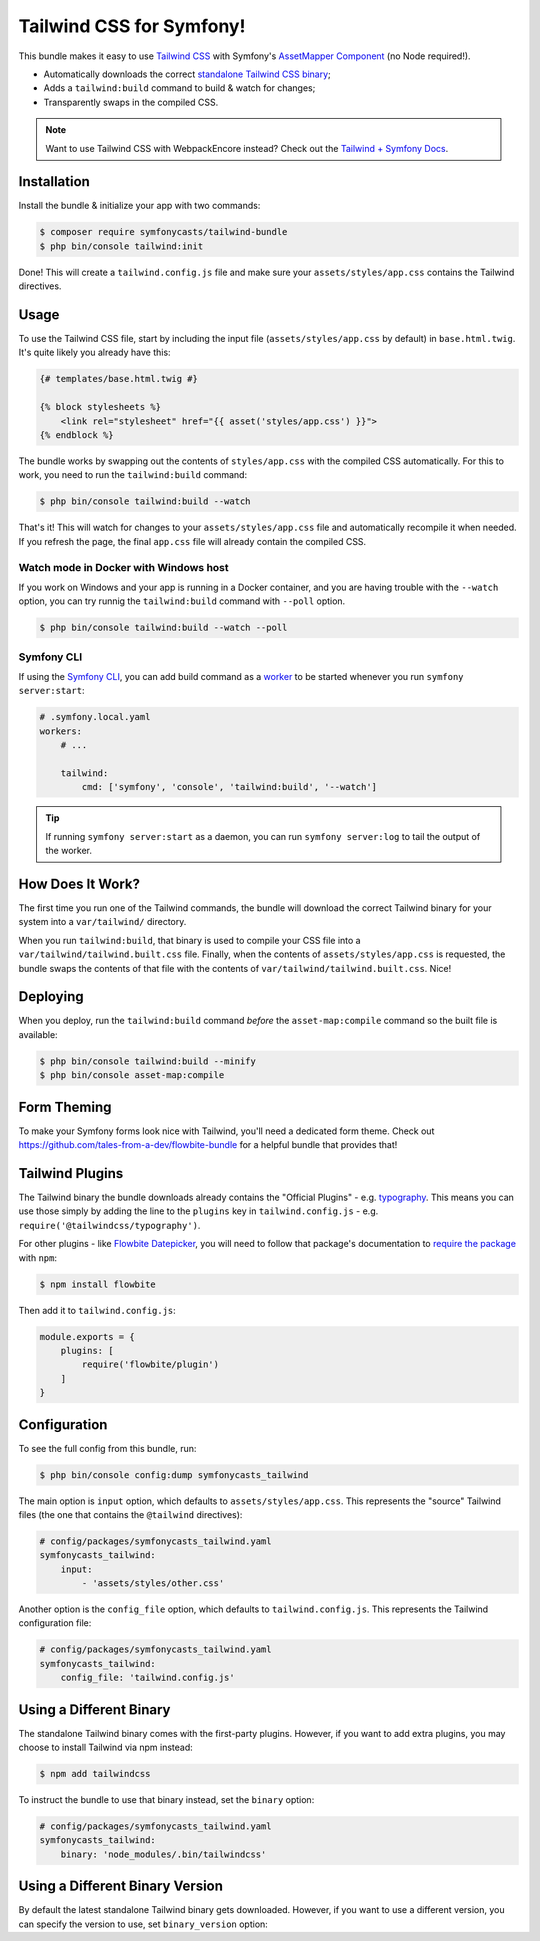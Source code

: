 Tailwind CSS for Symfony!
=========================

This bundle makes it easy to use `Tailwind CSS <https://tailwindcss.com/>`_ with
Symfony's `AssetMapper Component <https://symfony.com/doc/current/frontend/asset_mapper.html>`_
(no Node required!).

- Automatically downloads the correct `standalone Tailwind CSS binary <https://tailwindcss.com/blog/standalone-cli>`_;
- Adds a ``tailwind:build`` command to build & watch for changes;
- Transparently swaps in the compiled CSS.

.. note::

    Want to use Tailwind CSS with WebpackEncore instead? Check out
    the `Tailwind + Symfony Docs <https://tailwindcss.com/docs/guides/symfony>`_.

Installation
------------

Install the bundle & initialize your app with two commands:

.. code-block:: terminal

    $ composer require symfonycasts/tailwind-bundle
    $ php bin/console tailwind:init

Done! This will create a ``tailwind.config.js`` file and make sure your
``assets/styles/app.css`` contains the Tailwind directives.

Usage
-----

To use the Tailwind CSS file, start by including the input file
(``assets/styles/app.css`` by default) in ``base.html.twig``. It's quite likely
you already have this:

.. code-block:: html+twig

    {# templates/base.html.twig #}

    {% block stylesheets %}
        <link rel="stylesheet" href="{{ asset('styles/app.css') }}">
    {% endblock %}

The bundle works by swapping out the contents of ``styles/app.css`` with the
compiled CSS automatically. For this to work, you need to run the ``tailwind:build``
command:

.. code-block:: terminal

    $ php bin/console tailwind:build --watch

That's it! This will watch for changes to your ``assets/styles/app.css`` file
and automatically recompile it when needed. If you refresh the page, the
final ``app.css`` file will already contain the compiled CSS.

Watch mode in Docker with Windows host
~~~~~~~~~~~~~~~~~~~~~~~~~~~~~~~~~~~~~~

If you work on Windows and your app is running in a Docker container, and you
are having trouble with the ``--watch`` option, you can try runnig the ``tailwind:build``
command with ``--poll`` option.

.. code-block:: terminal

    $ php bin/console tailwind:build --watch --poll

Symfony CLI
~~~~~~~~~~~

If using the `Symfony CLI <https://symfony.com/download>`_, you can add build
command as a `worker <https://symfony.com/doc/current/setup/symfony_server.html#configuring-workers>`_
to be started whenever you run ``symfony server:start``:

.. code-block:: yaml

    # .symfony.local.yaml
    workers:
        # ...

        tailwind:
            cmd: ['symfony', 'console', 'tailwind:build', '--watch']

.. tip::

    If running ``symfony server:start`` as a daemon, you can run
    ``symfony server:log`` to tail the output of the worker.

How Does It Work?
-----------------

The first time you run one of the Tailwind commands, the bundle will
download the correct Tailwind binary for your system into a ``var/tailwind/``
directory.

When you run ``tailwind:build``, that binary is used to compile
your CSS file into a ``var/tailwind/tailwind.built.css`` file. Finally,
when the contents of ``assets/styles/app.css`` is requested, the bundle
swaps the contents of that file with the contents of ``var/tailwind/tailwind.built.css``.
Nice!

Deploying
---------

When you deploy, run the ``tailwind:build`` command *before* the ``asset-map:compile``
command so the built file is available:

.. code-block:: terminal

    $ php bin/console tailwind:build --minify
    $ php bin/console asset-map:compile

Form Theming
------------

To make your Symfony forms look nice with Tailwind, you'll need a dedicated form theme.
Check out https://github.com/tales-from-a-dev/flowbite-bundle for a helpful bundle that
provides that!

Tailwind Plugins
----------------

The Tailwind binary the bundle downloads already contains the "Official Plugins" - e.g. `typography <https://tailwindcss.com/docs/typography-plugin>`_.
This means you can use those simply by adding the line to the ``plugins`` key in
``tailwind.config.js`` - e.g. ``require('@tailwindcss/typography')``.

For other plugins - like `Flowbite Datepicker <https://flowbite.com/docs/plugins/datepicker/>`_,
you will need to follow that package's documentation to `require the package <https://flowbite.com/docs/getting-started/quickstart/#require-via-npm>`_
with ``npm``:

.. code-block:: terminal

    $ npm install flowbite

Then add it to ``tailwind.config.js``:

.. code-block:: javascript

    module.exports = {
        plugins: [
            require('flowbite/plugin')
        ]
    }

Configuration
-------------

To see the full config from this bundle, run:

.. code-block:: terminal

    $ php bin/console config:dump symfonycasts_tailwind

The main option is ``input`` option, which defaults to ``assets/styles/app.css``.
This represents the "source" Tailwind files (the one that contains the ``@tailwind``
directives):

.. code-block:: yaml

    # config/packages/symfonycasts_tailwind.yaml
    symfonycasts_tailwind:
        input:
            - 'assets/styles/other.css'

Another option is the ``config_file`` option, which defaults to ``tailwind.config.js``.
This represents the Tailwind configuration file:

.. code-block:: yaml

    # config/packages/symfonycasts_tailwind.yaml
    symfonycasts_tailwind:
        config_file: 'tailwind.config.js'

Using a Different Binary
------------------------

The standalone Tailwind binary comes with the first-party plugins. However,
if you want to add extra plugins, you may choose to install Tailwind via
npm instead:

.. code-block:: terminal

    $ npm add tailwindcss

To instruct the bundle to use that binary instead, set the ``binary`` option:

.. code-block:: yaml

    # config/packages/symfonycasts_tailwind.yaml
    symfonycasts_tailwind:
        binary: 'node_modules/.bin/tailwindcss'

Using a Different Binary Version
------------------------

By default the latest standalone Tailwind binary gets downloaded. However,
if you want to use a different version, you can specify the version to use,
set ``binary_version`` option:

.. code-block:: yaml
    # config/packages/symfonycasts_tailwind.yaml
    symfonycasts_tailwind:
        binary_version: 'v3.3.0'
